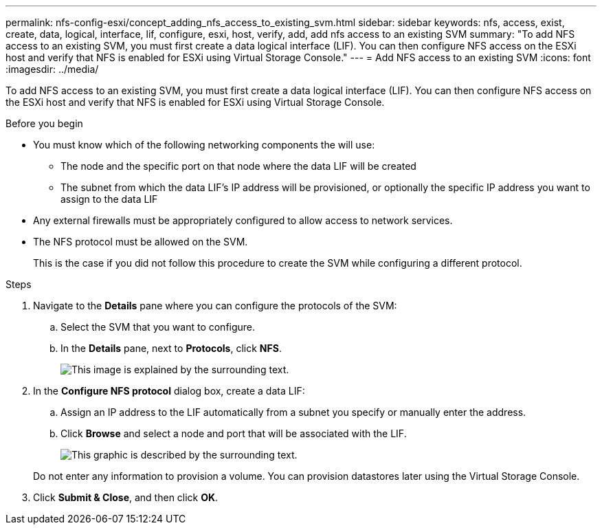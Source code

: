 ---
permalink: nfs-config-esxi/concept_adding_nfs_access_to_existing_svm.html
sidebar: sidebar
keywords: nfs, access, exist, create, data, logical, interface, lif, configure, esxi, host, verify, add, add nfs access to an existing SVM
summary: "To add NFS access to an existing SVM, you must first create a data logical interface (LIF). You can then configure NFS access on the ESXi host and verify that NFS is enabled for ESXi using Virtual Storage Console."
---
= Add NFS access to an existing SVM
:icons: font
:imagesdir: ../media/

[.lead]
To add NFS access to an existing SVM, you must first create a data logical interface (LIF). You can then configure NFS access on the ESXi host and verify that NFS is enabled for ESXi using Virtual Storage Console.

.Before you begin

* You must know which of the following networking components the will use:
 ** The node and the specific port on that node where the data LIF will be created
 ** The subnet from which the data LIF's IP address will be provisioned, or optionally the specific IP address you want to assign to the data LIF
* Any external firewalls must be appropriately configured to allow access to network services.
* The NFS protocol must be allowed on the SVM.
+
This is the case if you did not follow this procedure to create the SVM while configuring a different protocol.

.Steps

. Navigate to the *Details* pane where you can configure the protocols of the SVM:
 .. Select the SVM that you want to configure.
 .. In the *Details* pane, next to *Protocols*, click *NFS*.
+
image::../media/svm_add_protocol_nfs_nfs_esxi.gif[This image is explained by the surrounding text.]
. In the *Configure NFS protocol* dialog box, create a data LIF:
 .. Assign an IP address to the LIF automatically from a subnet you specify or manually enter the address.
 .. Click *Browse* and select a node and port that will be associated with the LIF.
+
image::../media/svm_setup_cifs_nfs_page_lif_multi_nas_nfs_esxi.gif[This graphic is described by the surrounding text.]

+
Do not enter any information to provision a volume. You can provision datastores later using the Virtual Storage Console.
. Click *Submit & Close*, and then click *OK*.

// BURT 1448684, 31 JAN 2022
